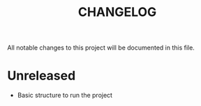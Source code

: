 #+title: CHANGELOG

All notable changes to this project will be documented in this file.


* Unreleased
- Basic structure to run the project
